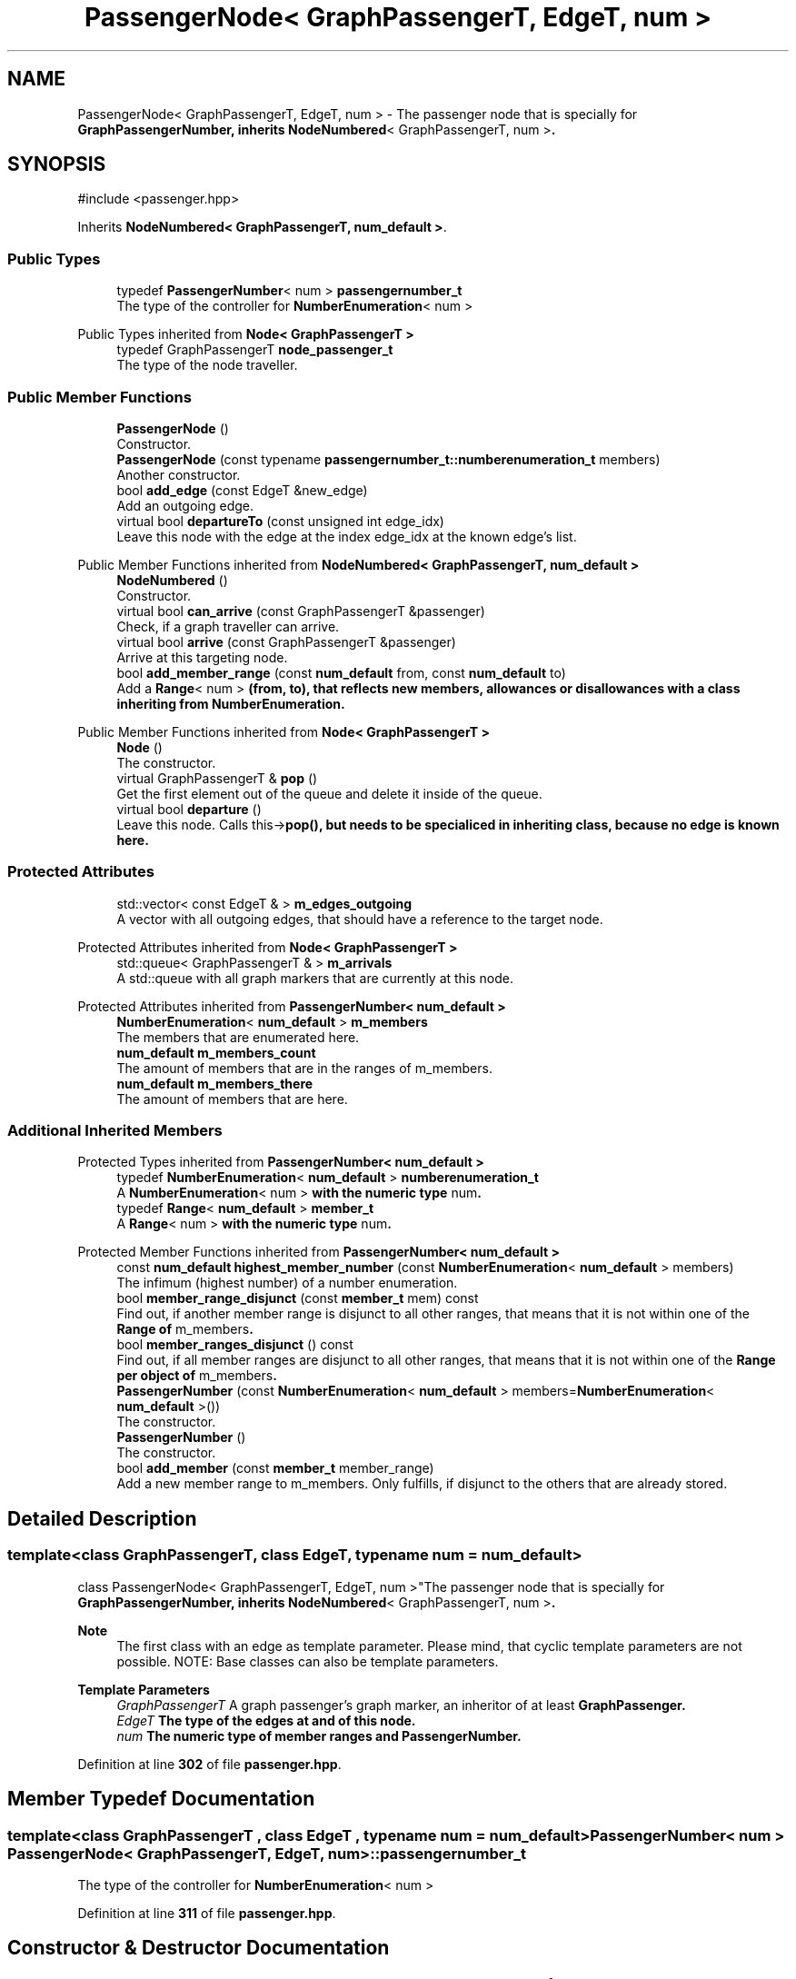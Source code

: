 .TH "PassengerNode< GraphPassengerT, EdgeT, num >" 3 "Version 0.1.0" "passengercpp" \" -*- nroff -*-
.ad l
.nh
.SH NAME
PassengerNode< GraphPassengerT, EdgeT, num > \- The passenger node that is specially for \fR\fBGraphPassengerNumber\fP\fP, inherits \fR\fBNodeNumbered\fP< GraphPassengerT, num >\fP\&.  

.SH SYNOPSIS
.br
.PP
.PP
\fR#include <passenger\&.hpp>\fP
.PP
Inherits \fBNodeNumbered< GraphPassengerT, num_default >\fP\&.
.SS "Public Types"

.in +1c
.ti -1c
.RI "typedef \fBPassengerNumber\fP< num > \fBpassengernumber_t\fP"
.br
.RI "The type of the controller for \fR\fBNumberEnumeration\fP< num >\fP "
.in -1c

Public Types inherited from \fBNode< GraphPassengerT >\fP
.in +1c
.ti -1c
.RI "typedef GraphPassengerT \fBnode_passenger_t\fP"
.br
.RI "The type of the node traveller\&. "
.in -1c
.SS "Public Member Functions"

.in +1c
.ti -1c
.RI "\fBPassengerNode\fP ()"
.br
.RI "Constructor\&. "
.ti -1c
.RI "\fBPassengerNode\fP (const typename \fBpassengernumber_t::numberenumeration_t\fP members)"
.br
.RI "Another constructor\&. "
.ti -1c
.RI "bool \fBadd_edge\fP (const EdgeT &new_edge)"
.br
.RI "Add an outgoing edge\&. "
.ti -1c
.RI "virtual bool \fBdepartureTo\fP (const unsigned int edge_idx)"
.br
.RI "Leave this node with the edge at the index \fRedge_idx\fP at the known edge's list\&. "
.in -1c

Public Member Functions inherited from \fBNodeNumbered< GraphPassengerT, num_default >\fP
.in +1c
.ti -1c
.RI "\fBNodeNumbered\fP ()"
.br
.RI "Constructor\&. "
.ti -1c
.RI "virtual bool \fBcan_arrive\fP (const GraphPassengerT &passenger)"
.br
.RI "Check, if a graph traveller can arrive\&. "
.ti -1c
.RI "virtual bool \fBarrive\fP (const GraphPassengerT &passenger)"
.br
.RI "Arrive at this targeting node\&. "
.ti -1c
.RI "bool \fBadd_member_range\fP (const \fBnum_default\fP from, const \fBnum_default\fP to)"
.br
.RI "Add a \fR\fBRange\fP< num >\fP (from, to), that reflects new members, allowances or disallowances with a class inheriting from \fR\fBNumberEnumeration\fP\fP\&. "
.in -1c

Public Member Functions inherited from \fBNode< GraphPassengerT >\fP
.in +1c
.ti -1c
.RI "\fBNode\fP ()"
.br
.RI "The constructor\&. "
.ti -1c
.RI "virtual GraphPassengerT & \fBpop\fP ()"
.br
.RI "Get the first element out of the queue and delete it inside of the queue\&. "
.ti -1c
.RI "virtual bool \fBdeparture\fP ()"
.br
.RI "Leave this node\&. Calls \fRthis->\fBpop()\fP\fP, but needs to be specialiced in inheriting class, because no edge is known here\&. "
.in -1c
.SS "Protected Attributes"

.in +1c
.ti -1c
.RI "std::vector< const EdgeT & > \fBm_edges_outgoing\fP"
.br
.RI "A vector with all outgoing edges, that should have a reference to the target node\&. "
.in -1c

Protected Attributes inherited from \fBNode< GraphPassengerT >\fP
.in +1c
.ti -1c
.RI "std::queue< GraphPassengerT & > \fBm_arrivals\fP"
.br
.RI "A \fRstd::queue\fP with all graph markers that are currently at this node\&. "
.in -1c

Protected Attributes inherited from \fBPassengerNumber< num_default >\fP
.in +1c
.ti -1c
.RI "\fBNumberEnumeration\fP< \fBnum_default\fP > \fBm_members\fP"
.br
.RI "The members that are enumerated here\&. "
.ti -1c
.RI "\fBnum_default\fP \fBm_members_count\fP"
.br
.RI "The amount of members that are in the ranges of \fRm_members\fP\&. "
.ti -1c
.RI "\fBnum_default\fP \fBm_members_there\fP"
.br
.RI "The amount of members that are here\&. "
.in -1c
.SS "Additional Inherited Members"


Protected Types inherited from \fBPassengerNumber< num_default >\fP
.in +1c
.ti -1c
.RI "typedef \fBNumberEnumeration\fP< \fBnum_default\fP > \fBnumberenumeration_t\fP"
.br
.RI "A \fR\fBNumberEnumeration\fP< num >\fP with the numeric type \fRnum\fP\&. "
.ti -1c
.RI "typedef \fBRange\fP< \fBnum_default\fP > \fBmember_t\fP"
.br
.RI "A \fR\fBRange\fP< num >\fP with the numeric type \fRnum\fP\&. "
.in -1c

Protected Member Functions inherited from \fBPassengerNumber< num_default >\fP
.in +1c
.ti -1c
.RI "const \fBnum_default\fP \fBhighest_member_number\fP (const \fBNumberEnumeration\fP< \fBnum_default\fP > members)"
.br
.RI "The infimum (highest number) of a number enumeration\&. "
.ti -1c
.RI "bool \fBmember_range_disjunct\fP (const \fBmember_t\fP mem) const"
.br
.RI "Find out, if another member range is disjunct to all other ranges, that means that it is not within one of the \fR\fBRange\fP\fP of \fRm_members\fP\&. "
.ti -1c
.RI "bool \fBmember_ranges_disjunct\fP () const"
.br
.RI "Find out, if all member ranges are disjunct to all other ranges, that means that it is not within one of the \fR\fBRange\fP\fP per object of \fRm_members\fP\&. "
.in -1c
.in +1c
.ti -1c
.RI "\fBPassengerNumber\fP (const \fBNumberEnumeration\fP< \fBnum_default\fP > members=\fBNumberEnumeration\fP< \fBnum_default\fP >())"
.br
.RI "The constructor\&. "
.ti -1c
.RI "\fBPassengerNumber\fP ()"
.br
.RI "The constructor\&. "
.ti -1c
.RI "bool \fBadd_member\fP (const \fBmember_t\fP member_range)"
.br
.RI "Add a new member range to \fRm_members\fP\&. Only fulfills, if disjunct to the others that are already stored\&. "
.in -1c
.SH "Detailed Description"
.PP 

.SS "template<class GraphPassengerT, class EdgeT, typename num = num_default>
.br
class PassengerNode< GraphPassengerT, EdgeT, num >"The passenger node that is specially for \fR\fBGraphPassengerNumber\fP\fP, inherits \fR\fBNodeNumbered\fP< GraphPassengerT, num >\fP\&. 


.PP
\fBNote\fP
.RS 4
The first class with an edge as template parameter\&. Please mind, that cyclic template parameters are not possible\&. NOTE: Base classes can also be template parameters\&. 
.RE
.PP
\fBTemplate Parameters\fP
.RS 4
\fIGraphPassengerT\fP A graph passenger's graph marker, an inheritor of at least \fR\fBGraphPassenger\fP\fP\&. 
.br
\fIEdgeT\fP The type of the edges at and of this node\&. 
.br
\fInum\fP The numeric type of member ranges and \fR\fBPassengerNumber\fP\fP\&. 
.RE
.PP

.PP
Definition at line \fB302\fP of file \fBpassenger\&.hpp\fP\&.
.SH "Member Typedef Documentation"
.PP 
.SS "template<class GraphPassengerT , class EdgeT , typename num  = num_default> \fBPassengerNumber\fP< num > \fBPassengerNode\fP< GraphPassengerT, EdgeT, num >::passengernumber_t"

.PP
The type of the controller for \fR\fBNumberEnumeration\fP< num >\fP 
.PP
Definition at line \fB311\fP of file \fBpassenger\&.hpp\fP\&.
.SH "Constructor & Destructor Documentation"
.PP 
.SS "template<class GraphPassengerT , class EdgeT , typename num  = num_default> \fBPassengerNode\fP< GraphPassengerT, EdgeT, num >\fB::PassengerNode\fP ()\fR [inline]\fP"

.PP
Constructor\&. 
.PP
Definition at line \fB314\fP of file \fBpassenger\&.hpp\fP\&.
.SS "template<class GraphPassengerT , class EdgeT , typename num  = num_default> \fBPassengerNode\fP< GraphPassengerT, EdgeT, num >\fB::PassengerNode\fP (const typename \fBpassengernumber_t::numberenumeration_t\fP members)\fR [inline]\fP"

.PP
Another constructor\&. 
.PP
\fBParameters\fP
.RS 4
\fImembers\fP Define a defaulting start member ranges list here\&. 
.RE
.PP

.PP
Definition at line \fB320\fP of file \fBpassenger\&.hpp\fP\&.
.SH "Member Function Documentation"
.PP 
.SS "template<class GraphPassengerT , class EdgeT , typename num  = num_default> bool \fBPassengerNode\fP< GraphPassengerT, EdgeT, num >::add_edge (const EdgeT & new_edge)\fR [inline]\fP"

.PP
Add an outgoing edge\&. 
.PP
\fBParameters\fP
.RS 4
\fInew_edge\fP The new edge\&. 
.RE
.PP
\fBReturns\fP
.RS 4
True on success\&. 
.RE
.PP

.PP
Definition at line \fB332\fP of file \fBpassenger\&.hpp\fP\&.
.SS "template<class GraphPassengerT , class EdgeT , typename num  = num_default> virtual bool \fBPassengerNode\fP< GraphPassengerT, EdgeT, num >::departureTo (const unsigned int edge_idx)\fR [inline]\fP, \fR [virtual]\fP"

.PP
Leave this node with the edge at the index \fRedge_idx\fP at the known edge's list\&. 
.PP
\fBParameters\fP
.RS 4
\fIedge_idx\fP The edge index of the edge to use for departure\&. 
.RE
.PP
\fBReturns\fP
.RS 4
The return value of \fRthis->\fBdeparture()\fP\fP or false on no success\&. 
.RE
.PP

.PP
Reimplemented in \fBPassengerNodeActional< GraphPassengerT, EdgeT, num >\fP\&.
.PP
Definition at line \fB347\fP of file \fBpassenger\&.hpp\fP\&.
.SH "Member Data Documentation"
.PP 
.SS "template<class GraphPassengerT , class EdgeT , typename num  = num_default> std::vector< const EdgeT& > \fBPassengerNode\fP< GraphPassengerT, EdgeT, num >::m_edges_outgoing\fR [protected]\fP"

.PP
A vector with all outgoing edges, that should have a reference to the target node\&. 
.PP
Definition at line \fB307\fP of file \fBpassenger\&.hpp\fP\&.

.SH "Author"
.PP 
Generated automatically by Doxygen for passengercpp from the source code\&.
